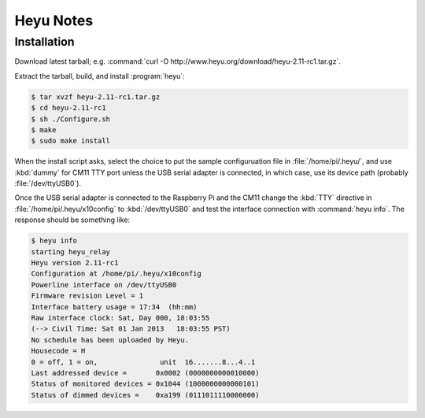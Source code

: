 **********
Heyu Notes
**********

Installation
============

Download latest tarball;
e.g. :command:`curl -O http://www.heyu.org/download/heyu-2.11-rc1.tar.gz`.

Extract the tarball,
build,
and install :program:`heyu`:

.. code-block:: bash

    $ tar xvzf heyu-2.11-rc1.tar.gz
    $ cd heyu-2.11-rc1
    $ sh ./Configure.sh
    $ make
    $ sudo make install

When the install script asks,
select the choice to put the sample configuruation file in :file:`/home/pi/.heyu/`,
and use :kbd:`dummy` for CM11 TTY port unless the USB serial adapter is connected,
in which case,
use its device path
(probably :file:`/dev/ttyUSB0`).

Once the USB serial adapter is connected to the Raspberry Pi and the CM11 change the :kbd:`TTY` directive in :file:`/home/pi/.heyu/x10config` to :kbd:`/dev/ttyUSB0` and test the interface connection with :command:`heyu info`.
The response should be something like:

.. code-block:: bash

    $ heyu info
    starting heyu_relay
    Heyu version 2.11-rc1
    Configuration at /home/pi/.heyu/x10config
    Powerline interface on /dev/ttyUSB0
    Firmware revision Level = 1
    Interface battery usage = 17:34  (hh:mm)
    Raw interface clock: Sat, Day 000, 18:03:55
    (--> Civil Time: Sat 01 Jan 2013   18:03:55 PST)
    No schedule has been uploaded by Heyu.
    Housecode = H
    0 = off, 1 = on,               unit  16.......8...4..1
    Last addressed device =       0x0002 (0000000000010000)
    Status of monitored devices = 0x1044 (1000000000000101)
    Status of dimmed devices =    0xa199 (0111011110000000)
